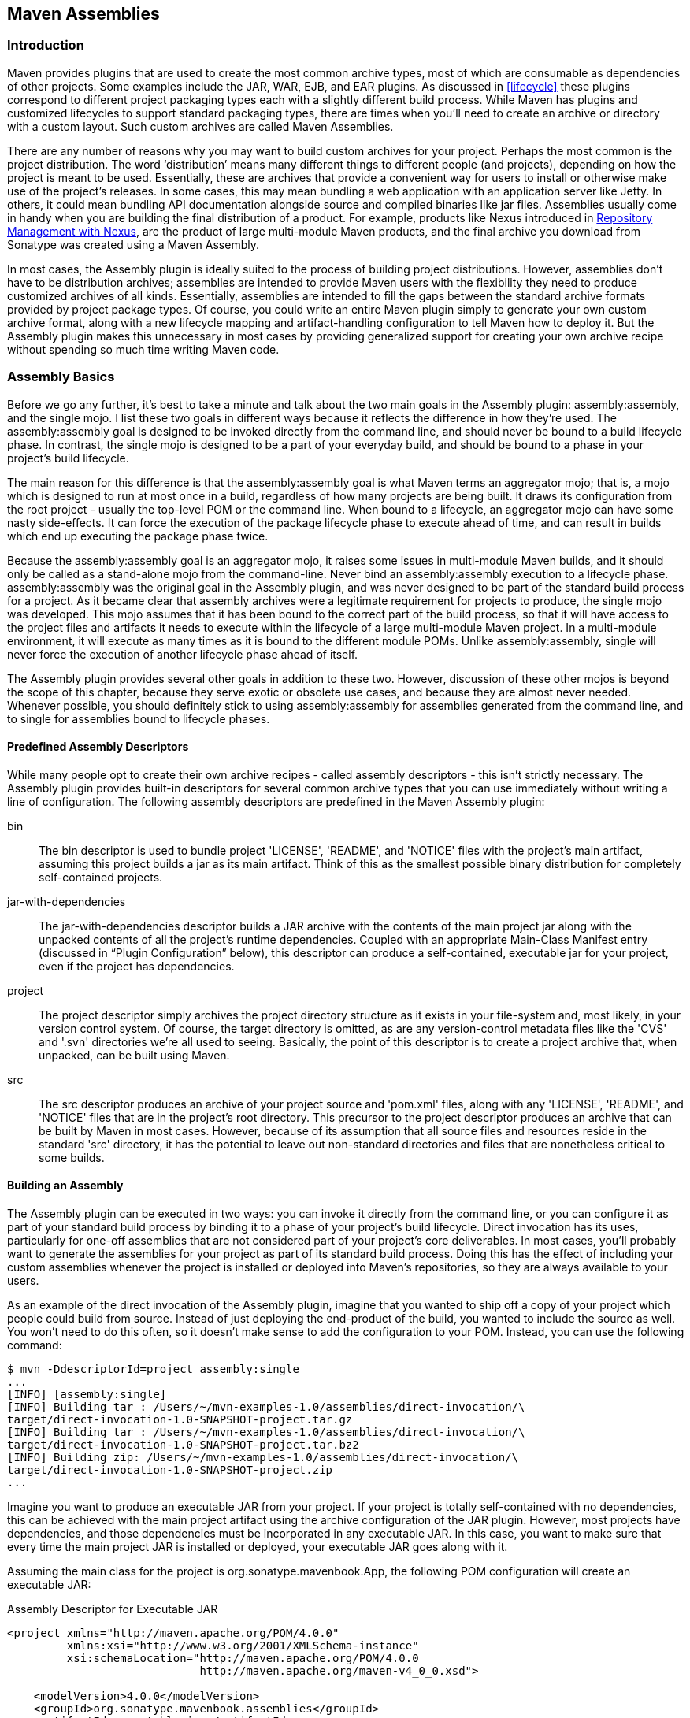 [[assemblies]]
== Maven Assemblies

[[assemblies-sect-intro]]
=== Introduction

Maven provides plugins that are used to create the most common archive
types, most of which are consumable as dependencies of other
projects. Some examples include the JAR, WAR, EJB, and EAR plugins. As
discussed in <<lifecycle>> these plugins correspond to different
project packaging types each with a slightly different build
process. While Maven has plugins and customized lifecycles to support
standard packaging types, there are times when you'll need to create
an archive or directory with a custom layout. Such custom archives are
called Maven Assemblies.

There are any number of reasons why you may want to build custom
archives for your project. Perhaps the most common is the project
distribution. The word ‘distribution’ means many different things to
different people (and projects), depending on how the project is meant
to be used. Essentially, these are archives that provide a convenient
way for users to install or otherwise make use of the project’s
releases. In some cases, this may mean bundling a web application with
an application server like Jetty. In others, it could mean bundling
API documentation alongside source and compiled binaries like jar
files. Assemblies usually come in handy when you are building the
final distribution of a product. For example, products like Nexus
introduced in
http://www.sonatype.com/books/nexus-book/reference/[Repository
Management with Nexus], are the product of large multi-module Maven
products, and the final archive you download from Sonatype was created
using a Maven Assembly.

In most cases, the Assembly plugin is ideally suited to the process of
building project distributions. However, assemblies don’t have to be
distribution archives; assemblies are intended to provide Maven users
with the flexibility they need to produce customized archives of all
kinds. Essentially, assemblies are intended to fill the gaps between
the standard archive formats provided by project package types. Of
course, you could write an entire Maven plugin simply to generate your
own custom archive format, along with a new lifecycle mapping and
artifact-handling configuration to tell Maven how to deploy it. But
the Assembly plugin makes this unnecessary in most cases by providing
generalized support for creating your own archive recipe without
spending so much time writing Maven code.

[[assemblies-sect-basics]]
=== Assembly Basics

Before we go any further, it’s best to take a minute and talk about
the two main goals in the Assembly plugin: +assembly:assembly+, and
the +single+ mojo. I list these two goals in different ways because it
reflects the difference in how they’re used. The +assembly:assembly+
goal is designed to be invoked directly from the command line, and
should never be bound to a build lifecycle phase. In contrast, the
+single+ mojo is designed to be a part of your everyday build, and
should be bound to a phase in your project’s build lifecycle.

The main reason for this difference is that the +assembly:assembly+
goal is what Maven terms an aggregator mojo; that is, a mojo which is
designed to run at most once in a build, regardless of how many
projects are being built. It draws its configuration from the root
project - usually the top-level POM or the command line. When bound to
a lifecycle, an aggregator mojo can have some nasty side-effects. It
can force the execution of the +package+ lifecycle phase to execute
ahead of time, and can result in builds which end up executing the
+package+ phase twice.

Because the +assembly:assembly+ goal is an aggregator mojo, it raises
some issues in multi-module Maven builds, and it should only be called
as a stand-alone mojo from the command-line. Never bind an
+assembly:assembly+ execution to a lifecycle
phase. +assembly:assembly+ was the original goal in the Assembly
plugin, and was never designed to be part of the standard build
process for a project. As it became clear that assembly archives were
a legitimate requirement for projects to produce, the +single+ mojo
was developed. This mojo assumes that it has been bound to the correct
part of the build process, so that it will have access to the project
files and artifacts it needs to execute within the lifecycle of a
large multi-module Maven project. In a multi-module environment, it
will execute as many times as it is bound to the different module
POMs. Unlike +assembly:assembly+, +single+ will never force the
execution of another lifecycle phase ahead of itself.

The Assembly plugin provides several other goals in addition to these
two. However, discussion of these other mojos is beyond the scope of
this chapter, because they serve exotic or obsolete use cases, and
because they are almost never needed. Whenever possible, you should
definitely stick to using +assembly:assembly+ for assemblies generated
from the command line, and to +single+ for assemblies bound to
lifecycle phases.

[[assemblies-sect-predefined]]
==== Predefined Assembly Descriptors

While many people opt to create their own archive recipes - called
assembly descriptors - this isn’t strictly necessary. The Assembly
plugin provides built-in descriptors for several common archive types
that you can use immediately without writing a line of
configuration. The following assembly descriptors are predefined in
the Maven Assembly plugin:

+bin+::

   The +bin+ descriptor is used to bundle project 'LICENSE', 'README',
   and 'NOTICE' files with the project’s main artifact, assuming this
   project builds a jar as its main artifact. Think of this as the
   smallest possible binary distribution for completely self-contained
   projects.

+jar-with-dependencies+::

   The +jar-with-dependencies+ descriptor builds a JAR archive with
   the contents of the main project jar along with the unpacked
   contents of all the project’s runtime dependencies. Coupled with an
   appropriate +Main-Class+ Manifest entry (discussed in “Plugin
   Configuration” below), this descriptor can produce a
   self-contained, executable jar for your project, even if the
   project has dependencies.

+project+::

   The +project+ descriptor simply archives the project directory
   structure as it exists in your file-system and, most likely, in
   your version control system. Of course, the target directory is
   omitted, as are any version-control metadata files like the 'CVS'
   and '.svn' directories we’re all used to seeing. Basically, the
   point of this descriptor is to create a project archive that, when
   unpacked, can be built using Maven.

+src+::

   The +src+ descriptor produces an archive of your project source and
   'pom.xml' files, along with any 'LICENSE', 'README', and 'NOTICE'
   files that are in the project’s root directory. This precursor to
   the project descriptor produces an archive that can be built by
   Maven in most cases. However, because of its assumption that all
   source files and resources reside in the standard 'src' directory,
   it has the potential to leave out non-standard directories and
   files that are nonetheless critical to some builds.

[[assemblies-sect-building]]
==== Building an Assembly

The Assembly plugin can be executed in two ways: you can invoke it
directly from the command line, or you can configure it as part of
your standard build process by binding it to a phase of your project’s
build lifecycle. Direct invocation has its uses, particularly for
one-off assemblies that are not considered part of your project’s core
deliverables. In most cases, you’ll probably want to generate the
assemblies for your project as part of its standard build
process. Doing this has the effect of including your custom assemblies
whenever the project is installed or deployed into Maven’s
repositories, so they are always available to your users.

As an example of the direct invocation of the Assembly plugin, imagine
that you wanted to ship off a copy of your project which people could
build from source. Instead of just deploying the end-product of the
build, you wanted to include the source as well. You won’t need to do
this often, so it doesn’t make sense to add the configuration to your
+POM+. Instead, you can use the following command:

----
$ mvn -DdescriptorId=project assembly:single 
...
[INFO] [assembly:single] 
[INFO] Building tar : /Users/~/mvn-examples-1.0/assemblies/direct-invocation/\
target/direct-invocation-1.0-SNAPSHOT-project.tar.gz 
[INFO] Building tar : /Users/~/mvn-examples-1.0/assemblies/direct-invocation/\
target/direct-invocation-1.0-SNAPSHOT-project.tar.bz2
[INFO] Building zip: /Users/~/mvn-examples-1.0/assemblies/direct-invocation/\
target/direct-invocation-1.0-SNAPSHOT-project.zip
...
----

Imagine you want to produce an executable JAR from your project. If
your project is totally self-contained with no dependencies, this can
be achieved with the main project artifact using the archive
configuration of the JAR plugin. However, most projects have
dependencies, and those dependencies must be incorporated in any
executable JAR. In this case, you want to make sure that every time
the main project JAR is installed or deployed, your executable JAR
goes along with it.

Assuming the main class for the project is
+org.sonatype.mavenbook.App+, the following POM configuration will
create an executable JAR:

.Assembly Descriptor for Executable JAR
----
<project xmlns="http://maven.apache.org/POM/4.0.0" 
         xmlns:xsi="http://www.w3.org/2001/XMLSchema-instance"
         xsi:schemaLocation="http://maven.apache.org/POM/4.0.0 
                             http://maven.apache.org/maven-v4_0_0.xsd">

    <modelVersion>4.0.0</modelVersion>
    <groupId>org.sonatype.mavenbook.assemblies</groupId>
    <artifactId>executable-jar</artifactId>
    <version>1.0-SNAPSHOT</version>
    <packaging>jar</packaging>
    <name>Assemblies Executable Jar Example</name>
    <url>http://sonatype.com/book</url>
    <dependencies>
        <dependency>
            <groupId>commons-lang</groupId>
            <artifactId>commons-lang</artifactId>
            <version>2.4</version>
        </dependency>
    </dependencies>
    <build>
        <plugins>
            <plugin>
                <artifactId>maven-assembly-plugin</artifactId>
                <version>2.2-beta-2</version>
                <executions>
                    <execution>
                        <id>create-executable-jar</id>
                        <phase>package</phase>
                        <goals>
                            <goal>single</goal>
                        </goals>
                        <configuration>
                            <descriptorRefs>
                                <descriptorRef>
                                    jar-with-dependencies
                                </descriptorRef>
                            </descriptorRefs>
                            <archive>
                                <manifest>
                                    <mainClass>org.sonatype.mavenbook.App</mainClass>
                                </manifest>
                            </archive>
                        </configuration>
                    </execution>
                </executions>
            </plugin>
        </plugins>
    </build>
</project>
----

There are two things to notice about the configuration above. First,
we’re using the +descriptorRefs+ configuration section instead of the
+descriptorId+ parameter we used last time. This allows multiple
assembly types to be built from the same Assembly plugin execution,
while still supporting our use case with relatively little extra
configuration. Second, the +archive+ element under +configuration+
sets the +Main-Class+ manifest attribute in the generated JAR. This
section is commonly available in plugins that create JAR files, such
as the JAR plugin used for the default project package type.

Now, you can produce the executable JAR simply by executing +mvn
package+. Afterward, we’ll also get a directory listing for the target
directory, just to verify that the executable JAR was
generated. Finally, just to prove that we actually do have an
executable JAR, we’ll try executing it:

----
$ mvn package
... (output omitted) ...
[INFO] [jar:jar]
[INFO] Building jar: ~/mvn-examples-1.0/assemblies/executable-jar/target/\
executable-jar-1.0-SNAPSHOT.jar
[INFO] [assembly:single {execution: create-executable-jar}]
[INFO] Processing DependencySet (output=)
[INFO] Building jar: ~/mvn-examples-1.0/assemblies/executable-jar/target/\
executable-jar-1.0-SNAPSHOT-jar-with-dependencies.jar
... (output omitted) ...
$ ls -1 target
... (output omitted) ...
executable-jar-1.0-SNAPSHOT-jar-with-dependencies.jar
executable-jar-1.0-SNAPSHOT.jar
... (output omitted) ...
$ java -jar \
target/executable-jar-1.0-SNAPSHOT-jar-with-dependencies.jar
Hello, World!
----

From the output shown above, you can see that the normal project build
now produces a new artifact in addition to the main JAR file. The new
one has a classifier of +jar-with-dependencies+. Finally, we verified
that the new JAR actually is executable, and that executing the JAR
produced the desired output of “Hello, World!”

[[assemblies-sect-as-depend]]
==== Assemblies as Dependencies

When you generate assemblies as part of your normal build process,
those assembly archives will be attached to your main project’s
artifact. This means they will be installed and deployed alongside the
main artifact, and are then resolvable in much the same way. Each
assembly artifact is given the same basic coordinates (+groupId+,
+artifactId+, and +version+) as the main project. However, these
artifacts are attachments, which in Maven means they are derivative
works based on some aspect of the main project build. To provide a
couple of examples, +source+ assemblies contain the raw inputs for the
project build, and +jar-with-dependencies+ assemblies contain the
project’s classes plus its dependencies. Attached artifacts are
allowed to circumvent the Maven requirement of one project, one
artifact precisely because of this derivative quality.

Since assemblies are (normally) attached artifacts, each must have a
classifier to distinguish it from the main artifact, in addition to
the normal artifact coordinates. By default, the classifier is the
same as the assembly descriptor’s identifier. When using the built-in
assembly descriptors, as above, the assembly descriptor’s identifier
is generally also the same as the identifier used in the
+descriptorRef+ for that type of assembly.

Once you’ve deployed an assembly alongside your main project artifact,
how can you use that assembly as a dependency in another project? The
answer is fairly straightforward. Projects depend on other projects
using a combination of four basic elements, referred to as a project’s
coordinates: +groupId+, +artifactId+, +version+, and +packaging+. In
<<profiles-sect-platform-classifier>>, multiple platform-specific
variants of a project’s artifact are available, and the project
specifies a +classifier+ element with a value of either +win+ or
+linux+ to select the appropriate dependency artifact for the target
platform. Assembly artifacts can be used as dependencies using the
required coordinates of a project plus the classifier under which the
assembly was installed or deployed. If the assembly is not a JAR
archive, we also need to declare its type.

[[assemblies-sect-assembling-via-depend]]
==== Assembling Assemblies via Assembly Dependencies

[[ex-top-pom-assembly]]
.Configuring the project assembly in top-level POM
----
<project>
    ...
    <build>
        <pluginManagement>
            <plugins>
                <plugin>
                    <artifactId>maven-assembly-plugin</artifactId>
                    <version>2.2-beta-2</version>
                    <executions>
                        <execution>
                            <id>create-project-bundle</id>
                            <phase>package</phase>
                            <goals>
                                <goal>single</goal>
                            </goals>
                            <configuration>
                                <descriptorRefs>
                                    <descriptorRef>project</descriptorRef>
                                </descriptorRefs>
                            </configuration>
                        </execution>
                    </executions>
                </plugin>
            </plugins>
        </pluginManagement>
    </build>
    ...
</project>
----

Each project POM references the managed plugin configuration from
<<ex-top-pom-assembly>> using a minimal plugin declaration in its
build section shown in <<ex-activating-assembly>>.

[[ex-activating-assembly]]
.Activating the Assembly Plugin Configuration in Child Projects
----
<build>
    <plugins>
        <plugin>
            <artifactId>maven-assembly-plugin</artifactId>
        </plugin>
    </plugins>
</build>
----

To produce the set of project assemblies, run +mvn install+ from the
top-level directory. You should see Maven installing artifacts with
classifiers in your local repository.

----
$ mvn install
...
Installing ~/mvn-examples-1.0/assemblies/as-dependencies/project-parent/\
second-project/target/second-project-1.0-SNAPSHOT-project.tar.gz to 
~/.m2/repository/org/sonatype/mavenbook/assemblies/second-project/1.0-SNAPSHOT/\
second-project-1.0-SNAPSHOT-project.tar.gz
...
Installing ~/mvn-examples-1.0/assemblies/as-dependencies/project-parent/\
second-project/target/second-project-1.0-SNAPSHOT-project.tar.bz2 to 
~/.m2/repository/org/sonatype/mavenbook/assemblies/second-project/1.0-SNAPSHOT/\
second-project-1.0-SNAPSHOT-project.tar.bz2
...
Installing ~/mvn-examples-1.0/assemblies/as-dependencies/project-parent/\
second-project/target/second-project-1.0-SNAPSHOT-project.zip to 
~/.m2/repository/org/sonatype/mavenbook/assemblies/second-project/1.0-SNAPSHOT/\\
second-project-1.0-SNAPSHOT-project.zip
...
----

When you run install, Maven will copy each project's main artifact and
each assembly to your local Maven repository. All of these artifacts
are now available for reference as dependencies in other projects
locally. If your ultimate goal is to create a bundle which includes
assemblies from multiple projects, you can do so by creating another
project which will include other project's assemblies as
dependencies. This bundling project (aptly named project-bundle) is
responsible for creating the bundled assembly. The POM for the
bundling project would resemble the XML document listed in
<<ex-bundling-pom>>.

[[ex-bundling-pom]]
.POM for the Assembly Bundling Project
----
<project xmlns="http://maven.apache.org/POM/4.0.0"
         xmlns:xsi="http://www.w3.org/2001/XMLSchema-instance"
         xsi:schemaLocation="http://maven.apache.org/POM/4.0.0 
                             http://maven.apache.org/maven-v4_0_0.xsd">
    <modelVersion>4.0.0</modelVersion>
    <groupId>org.sonatype.mavenbook.assemblies</groupId>
    <artifactId>project-bundle</artifactId>
    <version>1.0-SNAPSHOT</version>
    <packaging>pom</packaging>
    <name>Assemblies-as-Dependencies Example Project Bundle</name>
    <url>http://sonatype.com/book</url>
    <dependencies>
        <dependency>
            <groupId>org.sonatype.mavenbook.assemblies</groupId>
            <artifactId>first-project</artifactId>
            <version>1.0-SNAPSHOT</version>
            <classifier>project</classifier>
            <type>zip</type>
        </dependency>
        <dependency>
            <groupId>org.sonatype.mavenbook.assemblies</groupId>
            <artifactId>second-project</artifactId>
            <version>1.0-SNAPSHOT</version>
            <classifier>project</classifier>
            <type>zip</type>
        </dependency>
    </dependencies>
    <build>
        <plugins>
            <plugin>
                <artifactId>maven-assembly-plugin</artifactId>
                <version>2.2-beta-2</version>
                <executions>
                    <execution>
                        <id>bundle-project-sources</id>
                        <phase>package</phase>
                        <goals>
                            <goal>single</goal>
                        </goals>
                        <configuration>
                            <descriptorRefs>
                                <descriptorRef>
                                    jar-with-dependencies
                                </descriptorRef>
                            </descriptorRefs>
                        </configuration>
                    </execution>
                </executions>
            </plugin>
        </plugins>
    </build>
</project>
----

This bundling project's POM references the two assemblies from
+first-project+ and +second-project+. Instead of referencing the main
artifact of each project, the bundling project's POM specifies a
classifier of +project+ and a type of +zip+. This tells Maven to
resolve the ZIP archive which was created by the +project+
assembly. Note that the bundling project generates a
+jar-with-dependencies+ assembly. +jar-with-dependencies+ does not
create a particularly elegant bundle, it simply creates a JAR file
with the unpacked contents of all of the
dependencies. +jar-with-dependencies+ is really just telling Maven to
take all of the dependencies, unpack them, and then create a single
archive which includes the output of the current project. In this
project, it has the effect of creating a single JAR file that puts the
two project assemblies from +first-project+ and +second-project+
side-by-side.

This example illustrates how the basic capabilities of the Maven
Assembly plugin can be combined without the need for a custom assembly
descriptor. It achieves the purpose of creating a single archive that
contains the project directories for multiple projects
side-by-side. This time, the +jar-with-dependencies+ is just a storage
format, so we don’t need to specify a +Main-Class+ manifest
attribute. To build the bundle, we just build the +project-bundle+
project normally:

----
$ mvn package
...
[INFO] [assembly:single {execution: bundle-project-sources}]
[INFO] Processing DependencySet (output=)
[INFO] Building jar: ~/downloads/mvn-examples-1.0/assemblies/as-dependencies/\
project-bundle/target/project-bundle-1.0-SNAPSHOT-jar-with-dependencies.jar

----

To verify that the project-bundle assembly contains the unpacked
contents of the assembly dependencies, run +jar tf+:

----
$ jar tf \
target/project-bundle-1.0-SNAPSHOT-jar-with-dependencies.jar
...
first-project-1.0-SNAPSHOT/pom.xml
first-project-1.0-SNAPSHOT/src/main/java/org/sonatype/mavenbook/App.java
first-project-1.0-SNAPSHOT/src/test/java/org/sonatype/mavenbook/AppTest.java
...
second-project-1.0-SNAPSHOT/pom.xml
second-project-1.0-SNAPSHOT/src/main/java/org/sonatype/mavenbook/App.java
second-project-1.0-SNAPSHOT/src/test/java/org/sonatype/mavenbook/AppTest.java
----

After reading this section, the title should make more sense. You've
assembled assemblies from two projects into an assembly using a
bundling project which has a dependency on each of the assemblies.

[[assemblies-sect-overview-descriptor]]
=== Overview of the Assembly Descriptor

When the standard assembly descriptors introduced in
<<assemblies-sect-basics>> are not adequate, you will need to define
your own assembly descriptor. The assembly descriptor is an XML
document which defines the structure and contents of an assembly. The
assembly descriptor contains five main configuration sections, plus
two additional sections: one for specifying standard
assembly-descriptor fragments, called component descriptors, and
another for specifying custom file processor classes to help manage
the assembly-production process.

Base Configuration::

   This section contains the information required by all assemblies,
   plus some additional configuration options related to the format of
   the entire archive, such as the base path to use for all archive
   entries. For the assembly descriptor to be valid, you must at least
   specify the assembly id, at least one format, and at least one of
   the other sections shown above.

File Information::

   The configurations in this segment of the assembly descriptor apply
   to specific files on the file system within the project’s directory
   structure. This segment contains two main sections: +files+ and
   +fileSets+. You use +files+ and +fileSets+ to control the
   permissions of files in an assembly and to include or exclude files
   from an assembly.

Dependency Information::

   Almost all projects of any size depend on other projects. When
   creating distribution archives, project dependencies are usually
   included in the end-product of an assembly. This section manages
   the way dependencies are included in the resulting archive. This
   section allows you to specify whether dependencies are unpacked,
   added directly to the 'lib/' directory, or mapped to new file
   names. This section also allows you to control the permissions of
   dependencies in the assembly, and which dependencies are included
   in an assembly.

Repository Information::

   At times, it’s useful to isolate the sum total of all artifacts
   necessary to build a project, whether they’re dependency artifacts,
   POMs of dependency artifacts, or even a project’s own POM ancestry
   (your parent POM, its parent, and so on). This section allows you
   to include one or more artifact-repository directory structures
   inside your assembly, with various configuration options. The
   Assembly plugin does not have the ability to include plugin
   artifacts in these repositories yet.

Module Information::

   This section of the assembly descriptor allows you to take
   advantage of these parent-child relationships when assembling your
   custom archive, to include source files, artifacts, and
   dependencies from your project’s modules. This is the most complex
   section of the assembly descriptor, because it allows you to work
   with modules and sub-modules in two ways: as a series of +fileSets+
   (via the +sources+ section) or as a series of +dependencySets+ (via
   the +binaries+ section).

[[assemblies-sect-descriptor]]
=== The Assembly Descriptor

This section is a tour of the assembly descriptor which contains some
guidelines for developing a custom assembly descriptor. The Assembly
plugin is one of the largest plugins in the Maven ensemble, and one of
the most flexible.

[[assemblies-sect-prop-refs]]
==== Property References in Assembly Descriptors

Any property discussed in <<resource-filtering-sect-properties>> can
be referenced in an assembly descriptor. Before any assembly
descriptor is used by Maven, it is interpolated using information from
the POM and the current build environment. All properties supported
for interpolation within the POM itself are valid for use in assembly
descriptors, including POM properties, POM element values, system
properties, user-defined properties, and operating-system environment
variables.

The only exceptions to this interpolation step are elements in various
sections of the descriptor named +outputDirectory+,
+outputDirectoryMapping+, or +outputFileNameMapping+. The reason these
are held back in their raw form is to allow artifact- or
module-specific information to be applied when resolving expressions
in these values, on a per-item basis. <!--This last paragraph is not
clear.-->

[[assemblies-sect-required]]
==== Required Assembly Information

There are two essential pieces of information that are required for
every assembly: the +id+, and the list of archive formats to
produce. In practice, at least one other section of the descriptor is
required - since most archive format components will choke if they
don’t have at least one file to include - but without at least one
+format+ and an +id+, there is no archive to create. The +id+ is used
both in the archive’s file name, and as part of the archive’s artifact
classifier in the Maven repository. The format string also controls
the archiver-component instance that will create the final assembly
archive. All assembly descriptors must contain an +id+ and at least
one +format+:

[[ex-required-assembly]]
.Required Assembly Descriptor Elements
----
<assembly>
    <id>bundle</id> 
    <formats>
        <format>zip</format>
    </formats>
    ...
</assembly>
----

The assembly +id+ can be any string that does not contain spaces. The
standard practice is to use dashes when you must separate words within
the assembly +id+. If you were creating an assembly to create an
interesting unique package structure, you would give your an +id+ of
something like +interesting-unique-package+. It also supports multiple
formats within a single assembly descriptor, allowing you to create
the familiar '.zip', '.tar.gz', and '.tar.bz2' distribution archive
set with ease. If you don't find the archive format you need, you can
also create a custom format. Custom formats are discussed in
<<assemblies-sect-componentDescriptors>>. The Assembly plugin supports
several archive formats natively, including:

* jar
* zip
* tar
* bzip2
* gzip
* tar.gz
* tar.bz2
* rar
* war
* ear
* sar
* dir

The +id+ and +format+ are essential because they will become a part of
the coordinates for the assembled archive. The example from
<<ex-required-assembly>> will create an assembly artifact of type
+zip+ with a classifier of +bundle+.

[[assemblies-sect-controlling-contents]]
=== Controlling the Contents of an Assembly

In theory, +id+ and +format+ are the only absolute requirements for a
valid assembly descriptor; however, many assembly archivers will fail
if they do not have at least one file to include in the output
archive. The task of defining the files to be included in the assembly
is handled by the five main sections of the assembly descriptor:
+files+, +fileSets+, +dependencySets+, +repositories+, and
+moduleSets+. To explore these sections most effectively, we’ll start
by discussing the most elemental section: +files+. Then, we’ll move on
to the two most commonly used sections, +fileSets+ and
+dependencySets+. Once you understand the workings of +fileSets+ and
+dependencySets+, it’s easier to understand +repositories+ and
+moduleSets+.

[[assemblies-sect-files]]
==== +Files+ Section

The +files+ section is the simplest part of the assembly descriptor,
it is designed for files that have a definite location relative to
your project’s directory. Using this section, you have absolute
control over the exact set of files that are included in your
assembly, exactly what they are named, and where they will reside in
the archive.

[[ex-assembly-files]]
.Including a JAR file in an Assembly using +files+
----
<assembly>
    ...
    <files>
        <file>
            <source>target/my-app-1.0.jar</source>
            <outputDirectory>lib</outputDirectory>
            <destName>my-app.jar</destName>
            <fileMode>0644</fileMode>
        </file>
    </files>
    ...
</assembly>
----

Assuming you were building a project called +my-app+ with a version of
+1.0+, <<ex-assembly-files>> would include your project's JAR in the
assembly’s 'lib/' directory, trimming the version from the file name
in the process so the final file name is simply 'my-app.jar'. It would
then make the JAR readable by everyone and writable by the user that
owns it (this is what the mode 0644 means for files, using Unix
four-digit Octal permission notation). For more information about the
format of the value in +fileMode+, please see the Wikipedia's
explanation of
http://en.wikipedia.org/wiki/File_system_permissions#Octal_notation_and_additional_permissions[four-digit
Octal notation].

You could build a very complex assembly using file entries, if you
knew the full list of files to be included. Even if you didn’t know
the full list before the build started, you could probably use a
custom Maven plugin to discover that list and generate the assembly
descriptor using references like the one above. While the files
section gives you fine-grained control over the permission, location,
and name of each file in the assembly archive, listing a +file+
element for every file in a large archive would be a tedious
exercise. For the most part, you will be operating on groups of files
and dependencies using +fileSets+. The remaining four file-inclusion
sections are designed to help you include entire sets of files that
match a particular criteria.

[[assemblies-sect-filesets]]
==== +FileSets+ Section

Similar to the +files+ section, +fileSets+ are intended for files that
have a definite location relative to your project’s directory
structure. However, unlike the +files+ section, +fileSets+ describe
sets of files, defined by file and path patterns they match (or don’t
match), and the general directory structure in which they are
located. The simplest +fileSet+ just specifies the directory where the
files are located:

----
<assembly>
    ...
    <fileSets>
        <fileSet>
            <directory>src/main/java</directory>
        </fileSet>
    </fileSets>
    ...
</assembly>
----

This file set simply includes the contents of the 'src/main/java'
directory from our project. It takes advantage of many default
settings in the section, so let’s discuss those briefly.

First, you’ll notice that we haven’t told the file set where within
the assembly matching files should be located. By default, the
destination directory (specified with +outputDirectory+) is the same
as the source directory (in our case, 'src/main/java'). Additionally,
we haven’t specified any inclusion or exclusion file patterns. When
these are empty, the file set assumes that all files within the source
directory are included, with some important exceptions. The exceptions
to this rule pertain mainly to source-control metadata files and
directories, and are controlled by the +useDefaultExcludes+ flag,
which is defaulted to +true+. When active, +useDefaultExcludes+ will
keep directories like '.svn/' and 'CVS/' from being added to the
assembly archive. <<assemblies-sect-default-excludes>> provides a
detailed list of the default exclusion patterns.

If we want more control over this file set, we can specify it more
explicitly. <<ex-explicit-fileSet>> shows a +fileSet+ element with all
of the default elements specified.

[[ex-explicit-fileSet]]
.Including Files with +fileSet+
----
<assembly>
    ...
    <fileSets>
        <fileSet>
            <directory>src/main/java</directory>
            <outputDirectory>src/main/java</outputDirectory>
            <includes>
                <include>**</include>
            </includes>
            <useDefaultExcludes>true</useDefaultExcludes>
            <fileMode>0644</fileMode>
            <directoryMode>0755</directoryMode>
        </fileSet>
    </fileSets>
    ...
</assembly>
----

The +includes+ section uses a list of +include+ elements, which
contain path patterns. These patterns may contain wildcards such as
‘**’ which matches one or more directories or ‘*’ which matches part
of a file name, and ‘?’ which matches a single character in a file
name. <<ex-explicit-fileSet>> uses a +fileMode+ entry to specify that
files in this set should be readable by all, but only writable by the
owner. Since the +fileSet+ includes directories, we also have the
option of specifying a +directoryMode+ that works in much the same way
as the +fileMode+. Since a directories’ execute permission is what
allows users to list their contents, we want to make sure directories
are executable in addition to being readable. Like files, only the
owner can write to directories in this set.

The +fileSet+ entry offers some other options as well. First, it
allows for an +excludes+ section with a form identical to the
+includes+ section. These exclusion patterns allow you to exclude
specific file patterns from a +fileSet+. Include patterns take
precedence over exclude patterns. Additionally, you can set the
+filtering+ flag to true if you want to substitute property values for
expressions within the included files. Expressions can be delimited
either by +${+ and +}+ (standard Maven expressions like
+${project.groupId}+) or by +@+ and +@+ (standard Ant
expressions like +@project.groupId@+). You can adjust the line ending
of your files using the +lineEnding+ element; valid values for
+lineEnding+ are:

keep::

   Preserve line endings from original files. (This is the default
   value.)

unix::
  
   Unix-style line endings  

lf::

   Only a Line Feed Character  

dos::

   MS-DOS-style line endings  

crlf::

   Carriage-return followed by a Line Feed   

Finally, if you want to ensure that all file-matching patterns are
used, you can use the +useStrictFiltering+ element with a value of
+true+ (the default is +false+). This can be especially useful if
unused patterns may signal missing files in an intermediary output
directory. When +useStrictFiltering+ is set to +true+, the Assembly
plugin will fail if an include pattern is not satisfied. In other
words, if you have an include pattern which includes a file from a
build, and that file is not present, setting +useStrictFiltering+ to
+true+ will cause a failure if Maven cannot find the file to be
included.

[[assemblies-sect-default-excludes]]
==== Default Exclusion Patterns for

When you use the default exclusion patterns, the Maven Assembly plugin
is going to be ignoring more than just SVN and CVS information. By
default the exclusion patterns are defined by the
http://svn.codehaus.org/plexus/plexus-utils/trunk/src/main/java/org/codehaus/plexus/util/DirectoryScanner.java[DirectoryScanner]
class in the http://plexus.codehaus.org/plexus-utils/[plexus-utils]
project hosted at Codehaus. The array of exclude patterns is defined
as a static, final +String+ array named +DEFAULTEXCLUDES+ in
+DirectoryScanner+. The contents of this variable are shown in
<<ex-default-excludes>>.

[[ex-default-excludes]]
.Definition of Default Exclusion Patterns from Plexus Utils
----
public static final String[] DEFAULTEXCLUDES = {
// Miscellaneous typical temporary files
"**/*~",
"**/#*#",
"**/.#*",
"**/%*%",
"**/._*",

// CVS
"**/CVS",
"**/CVS/**",
"**/.cvsignore",

// SCCS
"**/SCCS",
"**/SCCS/**",

// Visual SourceSafe
"**/vssver.scc",

// Subversion
"**/.svn",
"**/.svn/**",

// Arch
"**/.arch-ids",
"**/.arch-ids/**",

//Bazaar
"**/.bzr",
"**/.bzr/**",

//SurroundSCM
"**/.MySCMServerInfo",

// Mac
"**/.DS_Store"
};
----

This default array of patterns excludes temporary files from editors
like http://www.gnu.org/software/emacs/[GNU Emacs], and other common
temporary files from Macs and a few common source control systems
(although Visual SourceSafe is more of a curse than a source control
system). If you need to override these default exclusion patterns you
set +useDefaultExcludes+ to false and then define a set of exclusion
patterns in your own assembly descriptor.

[[assemblies-sect-output-algorithm]]
==== +dependencySets+ Section

One of the most common requirements for assemblies is the inclusion of
a project’s dependencies in an assembly archive. Where +files+ and
+fileSets+ deal with files in your project, dependency files don't
have a location in your project. The artifacts your project depends on
have to be resolved by Maven during the build. Dependency artifacts
are abstract, they lack a definite location, and are resolved using a
symbolic set of Maven coordinates. Since +file+ and +fileSet+
specifications require a concrete source path, dependencies are
included or excluded from an assembly using a combination of Maven
coordinates and dependency scopes.

The simplest +dependencySet+ is an empty element:

----
<assembly>
    ...
    <dependencySets>
        <dependencySet/>
    </dependencySets>
    ...
</assembly>
----

The +dependencySet+ above will match all runtime dependencies of your
project (runtime scope includes the compile scope implicitly), and it
will add these dependencies to the root directory of your assembly
archive. It will also copy the current project’s main artifact into
the root of the assembly archive, if it exists.

NOTE: Wait? I thought +dependencySet+ was about including my project's
dependencies, not my project's main archive? This counterintuitive
side-effect was a widely-used bug in the 2.1 version of the Assembly
plugin, and, because Maven puts an emphasis on backward compatibility,
this counterintuitive and incorrect behavior needed to be preserved
between a 2.1 and 2.2 release. You can control this behavior by
changing the +useProjectArtifact+ flag to +false+.

While the default dependency set can be quite useful with no
configuration whatsoever, this section of the assembly descriptor also
supports a wide array of configuration options, allowing your to
tailor its behavior to your specific requirements. For example, the
first thing you might do to the dependency set above is exclude the
current project artifact, by setting the +useProjectArtifact+ flag to
+false+ (again, its default value is +true+ for legacy reasons). This
will allow you to manage the current project’s build output separately
from its dependency files. Alternatively, you might choose to unpack
the dependency artifacts using by setting the +unpack+ flag to +true+
(this is +false+ by default). When unpack is set to true, the Assembly
plugin will combine the unpacked contents of all matching dependencies
inside the archive’s root directory.

From this point, there are several things you might choose to do with
this dependency set. The next sections discuss how to define the
output location for dependency sets and how include and exclude
dependencies by scope. Finally, we’ll expand on the unpacking
functionality of the dependency set by exploring some advanced options
for unpacking dependencies.

[[assemblies-sect-output-location]]
===== Customizing Dependency Output Location

There are two configuration options that are used in concert to define
the location for a dependency file within the assembly archive:
+outputDirectory+ and +outputFileNameMapping+. You may want to
customize the location of dependencies in your assembly using
properties of the dependency artifacts themselves. Let's say you want
to put all the dependencies in directories that match the dependency
artifact's +groupId+. In this case, you would use the
+outputDirectory+ element of the +dependencySet+, and you would supply
something like:

----
<assembly>
    ...
    <dependencySets>
        <dependencySet>
            <outputDirectory>${artifact.groupId}</outputDirectory>
        </dependencySet>
    </dependencySets>
    ...
</assembly>
----

This would have the effect of placing every single dependency in a
subdirectory that matched the name of each dependency artifact's
+groupId+.

If you wanted to perform a further customization and remove the
version numbers from all dependencies. You could customize the output
file name for each dependency using the +outputFileNameMapping+
element as follows:

----
<assembly>
    ...
    <dependencySets>
        <dependencySet>
            <outputDirectory>${artifact.groupId}</outputDirectory>
            <outputFileNameMapping>
                ${artifact.artifactId}.${artifact.extension} 
            </outputFileNameMapping>
        </dependencySet>
    </dependencySets>
    ...
</assembly>
----

In the previous example, a dependency on +commons:commons-codec+
version 1.3, would end up in the file 'commons/commons-codec.jar'.

[[assemblies-sect-interpolate]]
===== Interpolation of Properties in Dependency Output

As mentioned in the Assembly Interpolation section above, neither of
these elements are interpolated with the rest of the assembly
descriptor, because their raw values have to be interpreted using
additional, artifact-specific expression resolvers.

The artifact expressions available for these two elements vary only
slightly. In both cases, all of the +${project.\*}+, +${pom.\*\*}+,
and +${\*}+ expressions that are available in the POM and the rest of
the assembly descriptor are also available here. For the
+outputFileNameMapping+ element, the following process is applied to
resolve expressions:

. If the expression matches the pattern +${artifact.\*}+:

.. Match against the dependency’s +Artifact+ instance (resolves:
   +groupId+, +artifactId+, +version+, +baseVersion+, +scope+,
   +classifier+, and +file.*+)

.. Match against the dependency’s +ArtifactHandler+ instance
   (resolves: +expression+)

.. Match against the project instance associated with the dependency’s
   Artifact (resolves: mainly POM properties)

. If the expression matches the patterns +${pom.\*}+ or
 +${project.\*}+:

.. Match against the project instance (+MavenProject+) of the current build. 

. If the expression matches the pattern +${dashClassifier?}+ and
  the Artifact instance contains a non-null classifier, resolve to the
  classifier preceded by a dash (-classifier). Otherwise, resolve to
  an empty string.

.. Attempt to resolve the expression against the project instance of
   the current build.

.. Attempt to resolve the expression against the POM properties of the
   current build.

.. Attempt to resolve the expression against the available system
   properties.

.. Attempt to resolve the expression against the available
   operating-system environment variables.

The +outputDirectory+ value is interpolated in much the same way, with
the difference being that there is no available +${artifact.\*}+
information, only the +${project.\*}+ instance for the particular
artifact. Therefore, the expressions listed above associated with
those classes (1a, 1b, and 3 in the process listing above) are
unavailable.

How do you know when to use +outputDirectory+ and
+outputFileNameMapping+? When dependencies are unpacked only the
+outputDirectory+ is used to calculate the output location. When
dependencies are managed as whole files (not unpacked), both
+outputDirectory+ and +outputFileNameMapping+ can be used
together. When used together, the result is the equivalent of:

----
<archive-root-dir>/<outputDirectory>/<outputFileNameMapping>
----

When +outputDirectory+ is missing, it is not used. When
+outputFileNameMapping+ is missing, its default value is:
+${artifact.artifactId}-${artifact.version}-${dashClassifier?}.${artifact.extension}+

[[assemblies-sect-include-by-scope]]
===== Including and Excluding Dependencies by Scope

In <<pom-relationships-sect-project-dependencies>>, it was noted that
all project dependencies have one scope or another. Scope determines
when in the build process that dependency normally would be used. For
instance, test-scoped dependencies are not included in the classpath
during compilation of the main project sources; but they are included
in the classpath when compiling unit test sources. This is because
your project’s main source code should not contain any code specific
to testing, since testing is not a function of the project (it’s a
function of the project’s build process). Similarly, provided-scoped
dependencies are assumed to be present in the environment of any
eventual deployment. However, if a project depends on a particular
provided dependency, it is likely to require that dependency in order
to compile. Therefore, provided-scoped dependencies are present in the
compilation classpath, but not in the dependency set that should be
bundled with the project’s artifact or assembly.

Also from <<pom-relationships-sect-project-dependencies>>, recall that
some dependency scopes imply others. For instance, the +runtime+
dependency scope implies the +compile+ scope, since all compile-time
dependencies (except for those in the +provided+ scope) will be
required for the code to execute. There are a number of complex
relationships between the various dependency scopes which control how
the scope of a direct dependency affects the scope of a transitive
dependency. In a Maven Assembly descriptor, we can use scopes to apply
different settings to different sets of dependencies accordingly.

For instance, if we plan to bundle a web application with
http://www.mortbay.org/jetty-6/[Jetty] to create a completely
self-contained application, we’ll need to include all provided-scope
dependencies somewhere in the jetty directory structure we’re
including. This ensures those provided dependencies actually are
present in the runtime environment. Non-provided, runtime dependencies
will still land in the WEB-INF/lib directory, so these two dependency
sets must be processed separately. These dependency sets might look
similar to the following XML.

.Defining Dependency Sets Using Scope
----
<assembly>
    ...
    <dependencySets>
        <dependencySet>
            <scope>provided</scope>
            <outputDirectory>lib/${project.artifactId}</outputDirectory>
        </dependencySet>
        <dependencySet>
            <scope>runtime</scope>
            <outputDirectory>
                webapps/${webContextName}/WEB-INF/lib
            </outputDirectory>
        </dependencySet>
    </dependencySets>
    ...
</assembly>
----

Provided-scoped dependencies are added to the 'lib/' directory in the
assembly root, which is assumed to be a libraries directory that will
be included in the Jetty global runtime classpath. We’re using a
subdirectory named for the project’s +artifactId+ in order to make it
easier to track the origin of a particular library. Runtime
dependencies are included in the 'WEB-INF/lib' path of the web
application, which is located within a subdirectory of the standard
Jetty 'webapps/' directory that is named using a custom POM property
called +webContextName+. What we've done in the previous example is
separate application-specific dependencies from dependencies which
will be present in a Servlet contains global classpath.

However, simply separating according to scope may not be enough,
particularly in the case of a web application. It’s conceivable that
one or more runtime dependencies will actually be bundles of
standardized, non-compiled resources for use in the web
application. For example, consider a set of web application which
reuse a common set of Javascript, CSS, SWF, and image resources. To
make these resources easy to standardize, it’s a common practice to
bundle them up in an archive and deploy them to the Maven
repository. At that point, they can be referenced as standard Maven
dependencies - possibly with a dependency type of +zip+ - that are
normally specified with a runtime scope. Remember, these are
resources, not binary dependencies of the application code itself;
therefore, it’s not appropriate to blindly include them in the
'WEB-INF/lib' directory. Instead, these resource archives should be
separated from binary runtime dependencies, and unpacked into the web
application document root somewhere. In order to achieve this kind of
separation, we’ll need to use inclusion and exclusion patterns that
apply to the coordinates of a specific dependency.

In other words, say you have three or four web application which reuse
the same resources and you want to create an assembly that puts
provided dependencies into 'lib/', runtime dependencies into
'webapps/<contextName>/WEB-INF/lib', and then unpacks a specific
runtime dependency into your web application's document root. You can
do this because the Assembly allows you to define multiple include and
exclude patterns for a given +dependencySet+ element. Read the next
section for more development of this idea.

[[assemblies-sect-fine-tune]]
===== Fine Tuning: Dependency Includes and Excludes

A resource dependency might be as simple as a set of resources (CSS,
Javascript, and Images) in a project that has an assembly which
creates a ZIP archive. Depending on the particulars of our web
application, we might be able to distinguish resource dependencies
from binary dependencies solely according to type. Most web
applications are going to depend on other dependencies of type +jar+,
and it is possible that we can state with certainty that all
dependencies of type +zip+ are resource dependencies. Or, we might
have a situation where resources are stored in +jar+ format, but have
a classifier of something like +resources+. In either case, we can
specify an inclusion pattern to target these resource dependencies and
apply different logic than that used for binary dependencies. We’ll
specify these tuning patterns using the +includes+ and +excludes+
sections of the +dependencySet+.

Both includes and excludes are list sections, meaning they accept the
sub-elements +include+ and +exclude+ respectively. Each +include+ or
+exclude+ element contains a string value, which can contain
wildcards. Each string value can match dependencies in a few different
ways. Generally speaking, three identity pattern formats are
supported:

+groupId:artifactId+ - version-less key::

   You would use this pattern to match a dependency by only the
   groupId and the artifactId.

+groupId:artifactId:type[:classifier]+ - conflict id::

   The pattern allows you to specify a wider set of coordinates to
   create a more specific include/exclude pattern.

+groupId:artifactId:type[:classifier]:version+ - full artifact identity::

   If you need to get really specific, you can specify all the
   coordinates.

All of these pattern formats support the wildcard character ‘*’, which
can match any subsection of the identity and is not limited to
matching single identity parts (sections between ‘:’
characters). Also, note that the classifier section above is optional,
in that patterns matching dependencies that don’t have classifiers do
not need to account for the classifier section in the pattern.

In the example given above, where the key distinction is the artifact
type zip, and none of the dependencies have classifiers, the following
pattern would match resource dependencies assuming that they were of
type +zip+:

----
*:zip
----

The pattern above makes use of the second dependency identity: the
dependency’s conflict id. Now that we have a pattern that
distinguishes resource dependencies from binary dependencies, we can
modify our dependency sets to handle resource archives differently:

[[ex-complex-dependencySet]]
.Using Dependency Excludes and Includes in +dependencySets+
----
<assembly>
    ...
    <dependencySets>
        <dependencySet>
            <scope>provided</scope>
            <outputDirectory>lib/${project.artifactId}</outputDirectory>
        </dependencySet>
        <dependencySet>
            <scope>runtime</scope>
            <outputDirectory>
                webapps/${webContextName}/WEB-INF/lib
            </outputDirectory>
            <excludes>
                <exclude>*:zip</exclude>
            </excludes>
        </dependencySet>
        <dependencySet>
            <scope>runtime</scope>
            <outputDirectory>
                webapps/${webContextName}/resources
            </outputDirectory>
            <includes>
                <include>*:zip</include>
            </includes>
            <unpack>true</unpack>
        </dependencySet>
    </dependencySets>
    ...
</assembly>
----

In <<ex-complex-dependencySet>>, the runtime-scoped dependency set
from our last example has been updated to exclude resource
dependencies. Only binary dependencies (non-zip dependencies) should
be added to the 'WEB-INF/lib' directory of the web
application. Resource dependencies now have their own dependency set,
which is configured to include these dependencies in the resources
directory of the web application. The +includes+ section in the last
+dependencySet+ reverses the exclusion from the previous
+dependencySet+, so that resource dependencies are included using the
same identity pattern (i.e. +*:zip+). The last +dependencySet+ refers
to the shared resource dependency and it is configured to unpack the
shared resource dependency in the document root of the web
application.

<<ex-complex-dependencySet>> was based upon the assumption that our
shared resources project dependency had a type which differed from all
of the other dependencies. What if the share resource dependency had
the same type as all of the other dependencies? How could you
differentiate the dependency? In this case if the shared resource
dependency had been bundled as a JAR with the classifier +resources+,
you would match that dependency with the following identity pattern:

----
*:jar:resources
----

Instead of matching on artifacts with a type of +zip+ and no
classifier, we’re matching on artifacts with a classifier of +resources+
and a type of +jar+.

Just like the +fileSets+ section, +dependencySets+ support the
+useStrictFiltering+ flag. When enabled, any specified patterns that
don’t match one or more dependencies will cause the assembly - and
consequently, the build - to fail. This can be particularly useful as
a safety valve, to make sure your project dependencies and assembly
descriptors are synchronized and interacting as you expect them to. By
default, this flag is set to +false+ for the purposes of backward
compatibility.

[[assemblies-sect-transitive]]
===== Transitive Dependencies, Project Attachments, and Project

The +dependencySet+ section supports two more general mechanisms for
tuning the subset of matching artifacts: transitive selection options,
and options for working with project artifacts. Both of these features
are a product of the need to support legacy configurations that
applied a somewhat more liberal definition of the word
“dependency”. As a prime example, consider the project’s own main
artifact. Typically, this would not be considered a dependency; yet
older versions of the Assembly plugin included the project artifact in
calculations of dependency sets. To provide backward compatibility
with this “feature”, the 2.2 releases (currently at 2.2-beta-2) of the
Assembly plugin support a flag in the +dependencySet+ called
+useProjectArtifact+, whose default value is +true+. By default,
dependency sets will attempt to include the project artifact itself in
calculations about which dependency artifacts match and which
don’t. If you’d rather deal with the project artifact separately, set
this flag to +false+.

TIP: The authors of this book recommend that you always set
+useProjectArtifact+ to +false+.

As a natural extension to the inclusion of the project artifact, the
project’s attached artifacts can also be managed within a
+dependencySet+ using the +useProjectAttachments+ flag (whose default
value is +false+). Enabling this flag allows patterns that specify
classifiers and types to match on artifacts that are “attached” to the
main project artifact; that is, they share the same basic
+groupId+/+artifactId+/+version+ identity, but differ in +type+ and
+classifier+ from the main artifact. This could be useful for
including JavaDoc or source jars in an assembly.

Aside from dealing with the project’s own artifacts, it’s also
possible to fine-tune the dependency set using two
transitive-resolution flags. The first, called
+useTransitiveDependencies+ (and set to +true+ by default) simply
specifies whether the dependency set should consider transitive
dependencies at all when determining the matching artifact set to be
included. As an example of how this could be used, consider what
happens when your POM has a dependency on another assembly. That
assembly (most likely) will have a classifier that separates it from
the main project artifact, making it an attachment. However, one quirk
of the Maven dependency-resolution process is that the
transitive-dependency information for the main artifact is still used
when resolving the assembly artifact. If the assembly bundles its
project dependencies inside itself, using transitive dependency
resolution here would effectively duplicate those dependencies. To
avoid this, we simply set +useTransitiveDependencies+ to +false+ for
the dependency set that handles that assembly dependency.

The other transitive-resolution flag is far more subtle. It’s called
+useTransitiveFiltering+, and has a default value of +false+. To
understand what this flag does, we first need to understand what
information is available for any given artifact during the resolution
process. When an artifact is a dependency of a dependency (that is,
removed at least one level from your own POM), it has what Maven calls
a "dependency trail", which is maintained as a list of strings that
correspond to the full artifact identities
(+groupId:artifactId:type:[classifier:]version+) of all dependencies
between your POM and the artifact that owns that dependency trail. If
you remember the three types of artifact identities available for
pattern matching in a dependency set, you’ll notice that the entries
in the dependency trail - the full artifact identity - correspond to
the third type. When +useTransitiveFiltering+ is set to +true+, the
entries in an artifact’s dependency trail can cause the artifact to be
included or excluded in the same way its own identity can.

If you’re considering using transitive filtering, be careful! A given
artifact can be included from multiple places in the
transitive-dependency graph, but as of Maven 2.0.9, only the first
inclusion’s trail will be tracked for this type of matching. This can
lead to subtle problems when collecting the dependencies for your
project.

WARNING: Most assemblies don’t really need this level of control over
dependency sets; consider carefully whether yours truly does. Hint: It
probably doesn't.

[[assemblies-sect-unpack]]
===== Advanced Unpacking Options

As we discussed previously, some project dependencies may need to be
unpacked in order to create a working assembly archive. In the
examples above, the decision to unpack or not was simple. It didn’t
take into account what needed to be unpacked, or more importantly,
what should not be unpacked. To gain more control over the dependency
unpacking process, we can configure the +unpackOptions+ element of the
+dependencySet+. Using this section, we have the ability to choose
which file patterns to include or exclude from the assembly, and
whether included files should be filtered to resolve expressions using
current POM information. In fact, the options available for unpacking
dependency sets are fairly similar to those available for including
files from the project directory structure, using the file sets
descriptor section.

To continue our web-application example, suppose some of the resource
dependencies have been bundled with a file that details their
distribution license. In the case of our web application, we’ll handle
third-party license notices by way of a 'NOTICES' file included in our
own bundle, so we don’t want to include the license file from the
resource dependency. To exclude this file, we simply add it to the
unpack options inside the dependency set that handles resource
artifacts:

.Excluding Files from a Dependency Unpack
----
<asembly>
    ...
    <dependencySets>
        <dependencySet>
            <scope>runtime</scope>
            <outputDirectory>
                webapps/${webContextName}/resources
            </outputDirectory>
            <includes>
                <include>*:zip</include>
            </includes>
            <unpack>true</unpack>
            <unpackOptions>
                <excludes>
                    <exclude>**/LICENSE*</exclude>
                </excludes>
            </unpackOptions>
        </dependencySet>
    </dependencySets>
    ...
</assembly>
----

Notice that the +exclude+ we’re using looks very similar to those used
in +fileSet+ declarations. Here, we’re blocking any file starting with
the word 'LICENSE' in any directory within our resource artifacts. You
can think of the unpack options section as a lightweight +fileSet+
applied to each dependency matched within that dependency set. In
other words, it is a +fileSet+ by way of an unpacked dependency. Just
as we specified an exclusion pattern for files within resource
dependencies in order to block certain files, you can also choose
which restricted set of files to include using the includes
section. The same code that processes inclusions and exclusions on
+fileSets+ has been reused for processing +unpackOptions+.

In addition to file inclusion and exclusion, the unpack options on a
dependency set also provides a +filtering+ flag, whose default value
is +false+. Again, this should be familiar from our discussion of file
sets above. In both cases, expressions using either the Maven syntax
of +${property}+ or the Ant syntax of +@property@+ are
supported. Filtering is a particularly nice feature to have for
dependency sets, though, since it effectively allows you to create
standardized, versioned resource templates that are then customized to
each assembly as they are included. Once you start mastering the use
of filtered, unpacked dependencies which store shared resources, you
will be able to start abstracting repeated resources into common
resource projects.

[[assemblies-sect-summarizing]]
===== Summarizing Dependency Sets

Finally, it’s worth mentioning that dependency sets support the same
+fileMode+ and +directoryMode+ configuration options that file sets
do, though you should remember that the +directoryMode+ setting will
only be used when dependencies are unpacked.

[[assemblies-sect-modulesets]]
==== +moduleSets+ Sections

Multi-module builds are generally stitched together using the parent
and modules sections of interrelated POMs. Typically, parent POMs
specify their children in a +modules+ section, which under normal
circumstances causes the child POMs to be included in the build
process of the parent. Exactly how this relationship is constructed
can have important implications for the ways in which the Assembly
plugin can participate in this process, but we’ll discuss that more
later. For now, it’s enough to keep in mind this parent-module
relationship as we discuss the +moduleSets+ section.

Projects are stitched together into multi-module builds because they
are part of a larger system. These projects are designed to be used
together, and single module in a larger build has little practical
value on its own. In this way, the structure of the project’s build is
related to the way we expect the project (and its modules) to be
used. If consider the project from the user's perspective, it makes
sense that the ideal end goal of that build would be a single,
distributable file that the user can consume directly with minimum
installation hassle. Since Maven multi-module builds typically follow
a top-down structure, where dependency information, plugin
configurations, and other information trickles down from parent to
child, it seems natural that the task of rolling all of these modules
into a single distribution file should fall to the topmost
project. This is where the +moduleSet+ comes into the picture.

Module sets allow the inclusion of resources that belong to each
module in the project structure into the final assembly archive. Just
like you can select a group of files to include in an assembly using a
+fileSet+ and a +dependencySet+, you can include a set of files and
resources using a +moduleSet+ to refer to modules in a multi-module
build. They achieve this by enabling two basic types of
module-specific inclusion: file-based, and artifact-based. Before we
get into the specifics and differences between file-based and
artifact-based inclusion of module resources into an assembly, let’s
talk a little about selecting which modules to process.

[[assemblies-sect-module-selection]]
===== Module Selection

By now, you should be familiar with +includes+/+excludes+ patterns as
they are used throughout the assembly descriptor to filter files and
dependencies. When you are referring to modules in an assembly
descriptor, you will also use the +includes+/+excludes+ patterns to
define rules which apply to different sets of modules. The difference
in +moduleSet+ +includes+ and +excludes+ is that these rules do not
allow for wildcard patterns. (As of the 2.2-beta-2 release, this
feature has not really seen much demand, so it hasn’t been
implemented.) Instead, each include or exclude value is simply the
+groupId+ and +artifactId+ for the module, separated by a colon, like
this:

----
groupId:artifactId
----

In addition to +includes+ and +excludes+, the +moduleSet+ also
supports an additional selection tool: the +includeSubModules+ flag
(whose default value is +true+). The parent-child relationship in any
multi-module build structure is not strictly limited to two tiers of
projects. In fact, you can include any number of tiers, or layers, in
your build. Any project that is a module of a module of the current
project is considered a sub-module. In some cases, you may want to
deal with each individual module in the build separately (including
sub-modules). For example, this is often simplest when dealing with
artifact-based contributions from these modules. To do this, you would
simply leave the +useSubModules+ flag set to the default of +true+.

When you’re trying to include files from each module’s directory
structure, you may wish to process that module’s directory structure
only once. If your project directory structure mirrors that of the
parent-module relationships that are included in the POMs, this
approach would allow file patterns like **/src/main/java to apply not
only to that direct module’s project directory, but also to the
directories of its own modules as well. In this case you don’t want to
process sub-modules directly (they will be processed as subdirectories
within your own project’s modules instead), you should set the
+useSubModules+ flag to +false+.

Once we’ve determined how module selection should proceed for the
module set in question, we’re ready to choose what to include from
each module. As mentioned above, this can include files or artifacts
from the module project.

[[assemblies-sect-sources-section]]
===== Sources Section

Suppose you want to include the source of all modules in your
project's assembly, but you would like to exclude a particular
module. Maybe you have a project named +secret-sauce+ which contains
secret and sensitive code that you don't want to distribute with your
project. The simplest way to accomplish this is to use a +moduleSet+
which includes each project's directory in +${module.basedir.name}+
and which excludes the +secret-sauce+ module from the assembly.

[[ex-include-exclude-moduleSet]]
.Includes and Excluding Modules with a +moduleSet+
----
<assembly>
    ...
    <moduleSets>
        <moduleSet>
            <includeSubModules>false</includeSubModules>
            <excludes>
                <exclude>
                    com.mycompany.application:secret-sauce
                </exclude>
            </excludes>
            <sources>
                <outputDirectoryMapping>
                    ${module.basedir.name}
                </outputDirectoryMapping>
                <excludeSubModuleDirectories>
                    false
                </excludeSubModuleDirectories>
                <fileSets>
                    <fileSet>
                        <directory>/</directory>
                        <excludes>
                            <exclude>**/target</exclude>
                        </excludes>
                    </fileSet>
                </fileSets>
            </sources>
        </moduleSet>
    </moduleSets>
    ...
</assembly>
----

In <<ex-include-exclude-moduleSet>>, since we’re dealing with each
module’s sources it’s simpler to deal only with direct modules of the
current project, handling sub-modules using file-path wildcard
patterns in the file set. We set the +includeSubModules+ element to
+false+ so we don't have to worry about submodules showing up in the
root directory of the assembly archive. The +exclude+ element will
take care of excluding the +secret-sauce+ module. We’re not going to
include the project sources for the secret-sauce module; they’re,
well, secret.

Normally, module sources are included in the assembly under a
subdirectory named after the module’s +artifactId+. However, since
Maven allows modules that are not in directories named after the
module project’s +artifactId+, it’s often better to use the expression
+${module.basedir.name}+ to preserve the module directory’s
actual name (+${module.basedir.name}+ is the same as calling
+MavenProject.getBasedir().getName()+). It is critical to remember
that modules are not required to be subdirectories of the project that
declares them. If your project has a particularly strange directory
structure, you may need to resort to special +moduleSet+ declarations
that include specific project and account for your own project's
idiosyncrasies.

WARNING: Try to minimize your own project's idiosyncrasies, while
Maven is flexible, if you find yourself doing too much configuration
there is likely an easier way.

Continuing through <<ex-include-exclude-moduleSet>>, since we’re not
processing sub-modules explicitly in this module set, we need to make
sure sub-module directories are not excluded from the source
directories we consider for each direct module. By setting the
+excludeSubModuleDirectories+ flag to +false+, this allows us to apply
the same file pattern to directory structures within a sub-module of
the one we’re processing. Finally in <<ex-include-exclude-moduleSet>>,
we’re not interested in any output of the build process for this
module set. We exclude the target/ directory from all modules.

It’s also worth mentioning that the +sources+ section supports
+fileSet+-like elements directly within itself, in addition to
supporting nested +fileSets+. These configuration elements are used to
provide backward compatibility to previous versions of the Assembly
plugin (versions 2.1 and under) that didn’t support multiple distinct
file sets for the same module without creating a separate module set
declaration. They are deprecated, and should not be used.

[[assemblies-sect-interpolate-modulesets]]
===== Interpolation of +outputDirectoryMapping+ in

In <<assemblies-sect-output-location>>, we used the element
+outputDirectoryMapping+ to change the name of the directory under
which each module’s sources would be included. The expressions
contained in this element are resolved in exactly the same way as the
+outputFileNameMapping+, used in dependency sets (see the explanation
of this algorithm in <<assemblies-sect-output-algorithm>>).

In <<ex-include-exclude-moduleSet>>, we used the expression
+${module.basedir.name}+. You might notice that the root of that
expression, +module+, is not listed in the mapping-resolution
algorithm from the dependency sets section; this object root is
specific to configurations within +moduleSets+. It works in exactly
the same way as the +${artifact.*}+ references available in the
+outputFileNameMapping+ element, except it is applied to the module’s
+MavenProject+, +Artifact+, and +ArtifactHandler+ instances instead of
those from a dependency artifact.

[[assemblies-sect-binaries]]
===== Binaries section

Just as the +sources+ section is primarily concerned with including a
module in its source form, the +binaries+ section is primarily
concerned with including the module’s build output, or its
artifacts. Though this section functions primarily as a way of
specifying +dependencySets+ that apply to each module in the set,
there are a few additional features unique to module artifacts that
are worth exploring: +attachmentClassifier+ and
+includeDependencies+. In addition, the +binaries+ section contains
options similar to the +dependencySet+ section, that relate to the
handling of the module artifact itself. These are: +unpack+,
+outputFileNameMapping+, +outputDirectory+, +directoryMode+, and
+fileMode+. Finally, module binaries can contain a +dependencySets+
section, to specify how each module’s dependencies should be included
in the assembly archive. First, let’s take a look at how the options
mentioned here can be used to manage the module’s own artifacts.

Suppose we want to include the javadoc jars for each of our modules
inside our assembly. In this case, we don’t care about including the
module dependencies; we just want the javadoc jar. However, since this
particular jar is always going to be present as an attachment to the
main project artifact, we need to specify which classifier to use to
retrieve it. For simplicity, we won’t cover unpacking the module
javadoc jars, since this configuration is exactly the same as what we
used for dependency sets earlier in this chapter. The resulting module
set might look similar to <<ex-include-javadoc-moduleset>>.

[[ex-include-javadoc-moduleset]]
.Including JavaDoc from Modules in an Assembly
----
<assembly>
    ...
    <moduleSets>
        <moduleSet>
            <binaries>
                <attachmentClassifier>javadoc</attachmentClassifier>
                <includeDependencies>false</includeDependencies>
                <outputDirectory>apidoc-jars</outputDirectory>
            </binaries>
        </moduleSet>
    </moduleSets>
    ...
</assembly>
----

In <<ex-include-javadoc-moduleset>>, we don’t explicitly set the
+includeSubModules+ flag, since it’s +true+ by default. However, we
definitely want to process all modules - even sub-modules - using this
module set, since we’re not using any sort of file pattern that could
match on sub-module directory structures within. The
+attachmentClassifier+ grabs the attached artifact with the javadoc
classifier for each module processed. The +includeDependencies+
element tells the Assembly plugin that we're not interested in any of
the module's dependencies, just the javadoc attachment. Finally, the
+outputDirectory+ element tells the Assembly plugin to put all of the
javadoc jars into a directory named 'apidoc-jars/' off of the assembly
root directory.

Although we’re not doing anything too complicated in this example,
it’s important to understand that the same changes to the
expression-resolution algorithm discussed for the
+outputDirectoryMapping+ element of the sources section also applies
here. That is, whatever was available as +${artifact.\*}+ inside
a +dependencySet+’s +outputFileNameMapping+ configuration is also
available here as +${module.*}+. The same applies for
+outputFileNameMapping+ when used directly within a +binaries+
section.

Finally, let’s examine an example where we simply want to process the
module’s artifact and its runtime dependencies. In this case, we want
to separate the artifact set for each module into separate directory
structures, according to the module’s +artifactId+ and +version+. The
resulting module set is surprisingly simply, and it looks like the
listing in <<ex-the-big-include>>:

[[ex-the-big-include]]
.Including Module Artifacts and Dependencies in an Assembly
----
<assembly>
    ...
    <moduleSets>
        <moduleSet>
            <binaries>
                <outputDirectory>
                    ${module.artifactId}-${module.version}
                </outputDirectory>
                <dependencySets>
                    <dependencySet/>
                </dependencySets>
            </binaries>
        </moduleSet>
    </moduleSets>
    ...
</assembly>
----

In <<ex-the-big-include>>, we’re using the empty +dependencySet+
element here, since that should include all runtime dependencies by
default, with no configuration. With the +outputDirectory+ specified
at the binaries level, all dependencies should be included alongside
the module’s own artifact in the same directory, so we don’t even need
to specify that in our dependency set.

For the most part, module binaries are fairly straightforward. In both
parts - the main part, concerned with handling the module artifact
itself, and the dependency sets, concerned with the module’s
dependencies - the configuration options are very similar to those in
a dependency set. Of course, the binaries section also provides
options for controlling whether dependencies are included, and which
main-project artifact you want to use.

Like the sources section, the binaries section contains a couple of
configuration options that are provided solely for backward
compatibility, and should be considered deprecated. These include the
includes and excludes sub-sections.

[[assemblies-sect-modulesets-parent-pom]]
===== +moduleSets+, Parent POMs

Finally, we close the discussion about module handling with a strong
warning. There are subtle interactions between Maven’s internal design
as it relates to parent-module relationships and the execution of a
module-set’s binaries section. When a POM declares a parent, that
parent must be resolved in some way or other before the POM in
question can be built. If the parent is in the Maven repository, there
is no problem. However, as of Maven 2.0.9 this can cause big problems
if that parent is a higher-level POM in the same build, particularly
if that parent POM expects to build an assembly using its modules’
binaries.

Maven 2.0.9 sorts projects in a multi-module build according to their
dependencies, with a given project’s dependencies being built ahead of
itself. The problem is the parent element is considered a dependency,
which means the parent project’s build must complete before the child
project is built. If part of that parent’s build process includes the
creation of an assembly that uses module binaries, those binaries will
not exist yet, and therefore cannot be included, causing the assembly
to fail. This is a complex and subtle issue, which severely limits the
usefulness of the module binaries section of the assembly
descriptor. In fact, it has been filed in the bug tracker for the
Assembly plugin at:
http://jira.codehaus.org/browse/MASSEMBLY-97[http://jira.codehaus.org/browse/MASSEMBLY-97].
Hopefully, future versions of Maven will find a way to restore this
functionality, since the parent-first requirement may not be
completely necessary.

[[assemblies-sect-repositories]]
==== Repositories Section

The repositories section represents a slightly more exotic feature in
the assembly descriptor, since few applications other than Maven can
take full advantage of a Maven-repository directory structure.  For
this reason, and because many of its features closely resemble those
in the +dependencySets+ section, we won’t spend too much time on the
repositories section of the assembly descriptor. In most cases, users
who understand dependency sets should have no trouble constructing
repositories via the Assembly plugin. We're not going to motivate the
+repositories+ section; we're not going to go through a the business
of setting up a use case and walking you through the process. We're
just going to bring up a few caveats for those of you who find the
need to use the +repositories+ section.

////
<!--TODO: We probably need to motivate why you would ever want to do
this.  Right now, this section doesn't make sense to new users.-->
////

Having said that, there are a two features particular to the
repositories section that deserve some mention. The first is the
+includeMetadata+ flag. When set to +true+ it includes metadata such
as the list of real versions that correspond to +-SNAPSHOT+ virtual
versions, and by default it’s set to +false+. At present, the only
metadata included when this flag is +true+ is the information
downloaded from Maven’s central repository.

The second feature is called +groupVersionAlignments+. Again, this
section is a list of individual +groupVersionAlignment+
configurations, whose purpose is to normalize all included artifacts
for a particular +groupId+ to use a single +version+.  Each alignment
entry consists of two mandatory elements - +id+ and +version+ - along
with an optional section called +excludes+ that supplies a list of
+artifactId+ string values which are to be excluded from this
realignment. Unfortunately, this realignment doesn’t seem to modify
the POMs involved in the repository, neither those related to
realigned artifacts nor those that depend on realigned artifacts, so
it’s difficult to imagine what the practical application for this sort
of realignment would be.

In general, it’s simplest to apply the same principles you would use
in dependency sets to repositories when adding them to your assembly
descriptor. While the repositories section does support the above
extra options, they are mainly provided for backward compatibility,
and will probably be deprecated in future releases.

[[assemblies-sect-managing-root]]
==== Managing the Assembly’s Root Directory

Now that we’ve made it through the main body of the assembly
descriptor, we can close the discussion of content-related descriptor
sections with something lighter: root-directory naming and
site-directory handling.

Some may consider it a stylistic concern, but it’s often important to
have control over the name of the root directory for your assembly, or
whether the root directory is there at all. Fortunately, two
configuration options in the root of the assembly descriptor make
managing the archive root directory simple: +includeBaseDirectory+ and
+baseDirectory+. In cases like executable jar files, you probably
don’t want a root directory at all. To skip it, simply set the
+includeBaseDirectory+ flag to +false+ (it’s +true+ by default). This
will result in an archive that, when unpacked, may create more than
one directory in the unpack target directory. While this is considered
bad form for archives that are meant to be unpacked before use, it’s
not so bad for archives that are consumable as-is.

In other cases, you may want to guarantee the name of the archive root
directory regardless of the POM’s version or other information. By
default, the +baseDirectory+ element has a value equal to
+${project.artifactId}-${project.version}+. However, we can
easily set this element to any value that consists of literal strings
and expressions which can be interpolated from the current POM, such
as +${project.groupId}-${project.artifactId}+. This could be
very good news for your documentation team! (We all have those,
right?)

Another configuration available is the +includeSiteDirectory+ flag,
whose default value is +false+. If your project build has also
constructed a website document root using the site lifecycle or the
Site plugin goals, that output can be included by setting this flag to
+true+. However, this feature is a bit limited, since it only includes
the +outputDirectory+ from the reporting section of the current POM
(by default, 'target/site') and doesn’t take into consideration any
site directories that may be available in module projects. Use it if
you want, but a good +fileSet+ specification or +moduleSet+
specification with sources configured could serve equally well, if not
better. This is yet another example of legacy configuration currently
supported by the Assembly plugin for the purpose of backward
compatibility. Your mileage may vary. If you really want to include a
site that is aggregated from many modules, you'll want to consider
using a +fileSet+ or +moduleSet+ instead of setting
+includeSiteDirectory+ to +true+.

[[assemblies-sect-componentDescriptors]]
==== +componentDescriptors+ and

To round out our exploration of the assembly descriptor, we should
touch briefly on two other sections: +containerDescriptorHandlers+ and
+componentDescriptors+. The +containerDescriptorHandlers+ section
refers to custom components that you use to extend the capabilities of
the Assembly plugin. Specifically, these custom components allow you
to define and handle special files which may need to be merged from
the multiple constituents used to create your assembly. A good example
of this might be a custom container-descriptor handler that merged
'web.xml' files from constituent war or war-fragment files included in
your assembly, in order to create the single web-application
descriptor required for you to use the resulting assembly archive as a
war file.

The +componentDescriptors+ section allows you to reference external
assembly-descriptor fragments and include them in the current
descriptor. Component references can be any of the following:

. Relative file paths: 'src/main/assembly/component.xml' 

. Artifact references: +groupId:artifactId:version[:type[:classifier]]+ 

. Classpath resources: '/assemblies/component.xml' 

. URLs: http://www.sonatype.com/component.xml[http://www.sonatype.com/component.xml]  

Incidentally, when resolving a component descriptor, the Assembly
plugin tries those different strategies in that exact order. The first
one to succeed is used.

Component descriptors can contain many of the same content-oriented
sections available in the assembly descriptor itself, with the
exception of +moduleSets+, which is considered so specific to each
project that it’s not a good candidate for reuse. Also included in a
component descriptor is the +containerDescriptorHandlers+ section,
which we briefly discussed above. Component descriptors cannot contain
formats, assembly id’s, or any configuration related to the base
directory of the assembly archive, all of which are also considered
unique to a particular assembly descriptor. While it may make sense to
allow sharing of the formats section, this has not been implemented as
of the 2.2-beta-2 Assembly-plugin release.

[[assemblies-sect-best-practices]]
=== Best Practices

The Assembly plugin provides enough flexibility to solve many problems
in a number of different ways. If you have a unique requirement for
your project, there's a good chance that you can use the methods
documented in this chapter to achieve almost any assembly
structure. This section of the chapter details some common best
practices which, if adhered to, will make your experiences with the
assembly plugin more productive and less painful.

[[assemblies-sect-standard-reusable]]
==== Standard, Reusable Assembly Descriptors

Up to now, we’ve been talking mainly about one-off solutions for
building a particular type of assembly. But what do you do if you have
dozens of projects that all need a particular type of assembly? In
short, how can we reuse the effort we’ve invested to get our
assemblies just the way we like them across more than one project
without copying and pasting our assembly descriptor?

The simplest answer is to create a standardized, versioned artifact
out of the assembly descriptor, and deploy it. Once that’s done, you
can specify that the Assembly plugin section of your project’s POM
include the assembly-descriptor artifact as a plugin-level dependency,
which will prompt Maven to resolve and include that artifact in the
plugin’s classpath. At that point, you can use the assembly descriptor
via the +descriptorRefs+ configuration section in the Assembly plugin
declaration. To illustrate, consider this example assembly descriptor:

----
<assembly>
    <id>war-fragment</id>
    <formats>
        <format>zip</format>
    </formats>
    <includeBaseDirectory>false</includeBaseDirectory>
    <dependencySets>
        <dependencySet>
            <outputDirectory>WEB-INF/lib</outputDirectory>
        </dependencySet>
    </dependencySets>
    <fileSets>
        <fileSet>
            <directory>src/main/webapp</directory>
            <outputDirectory>/</outputDirectory>
            <excludes>
                <exclude>**/web.xml</exclude>
            </excludes>
        </fileSet>
    </fileSets>
</assembly>
----

Included in your project, this descriptor would be a useful way to
bundle the project contents so that it could be unpacked directly into
an existing web application in order to add to it (for adding an
extending feature, say). However, if your team builds more than one of
these web-fragment projects, it will likely want to reuse this
descriptor rather than duplicating it. To deploy this descriptor as
its own artifact, we’re going to put it in its own project, under the
'src/main/resources/assemblies' directory.

The project structure for this assembly-descriptor artifact will look
similar to the following:

----
|-- pom.xml
`-- src
`-- main
`-- resources
`-- assemblies
`-- web-fragment.xml

----

Notice the path of our +web-fragment+ descriptor file. By default,
Maven includes the files from the 'src/main/resources' directory
structure in the final jar, which means our assembly descriptor will
be included with no extra configuration on our part. Also, notice the
'assemblies/' path prefix, the Assembly plugin expects this path
prefix on all descriptors provided in the plugin classpath. It’s
important that we put our descriptor in the appropriate relative
location, so it will be picked up by the Assembly plugin as it
executes.

Remember, this project is separate from your actual +web-fragment+
project now; the assembly descriptor has become its own artifact with
its own version and, possibly, its own release cycle. Once you install
this new project using Maven, you’ll be able to reference it in your
+web-fragment+ projects. For clarity, the build process should look
something like this:

----
$ mvn install
(...)
[INFO] [install:install]
[INFO] Installing (...)/web-fragment-descriptor/target/\
web-fragment-descriptor-1.0-SNAPSHOT.jar 
to /Users/~/.m2/repository/org/sonatype/mavenbook/assemblies/\
web-fragment-descriptor/1.0-SNAPSHOT/\
web-fragment-descriptor-1.0-SNAPSHOT.jar
[INFO] ---------------------------------------------------------------
[INFO] BUILD SUCCESSFUL
[INFO] ---------------------------------------------------------------
[INFO] Total time: 5 seconds
(...)
----

Since there are no sources for the +web-fragment-descriptor+ project,
the resulting jar artifact will include nothing but our +web-fragment+
assembly descriptor. Now, let’s use this new descriptor artifact:

----
<project>
    (...)
    <artifactId>my-web-fragment</artifactId>
    (...)
    <build>
        <plugins>
            <plugin>
                <artifactId>maven-assembly-plugin</artifactId>
                <version>2.2-beta-2</version>
                <dependencies>
                    <dependency>
                        <groupId>org.sonatype.mavenbook.assemblies</groupId>
                        <artifactId>web-fragment-descriptor</artifactId>
                        <version>1.0-SNAPSHOT</version>
                    </dependency>
                </dependencies>
                <executions>
                    <execution>
                        <id>assemble</id>
                        <phase>package</phase>
                        <goals>
                            <goal>single</goal>
                        </goals>
                        <configuration>
                            <descriptorRefs>
                                <descriptorRef>web-fragment</descriptorRef>
                            </descriptorRefs>
                        </configuration>
                    </execution>
                </executions>
            </plugin>
            (...)
        </plugins>
    </build>
    (...)
</project>
----

Two things are special about this Assembly plugin configuration:

* We have to include a plugin-level dependency declaration on our new
  +web-fragment-descriptor+ artifact in order to have access to the
  assembly descriptor via the plugin’s classpath.

* Since we’re using a classpath reference instead of a file in the
  local project directory structure, we must use the +descriptorRefs+
  section instead of the +descriptor+ section. Also, notice that,
  while the assembly descriptor is actually in the
  'assemblies/web-fragment.xml' location within the plugin’s
  classpath, we reference it without the 'assemblies/' prefix. This is
  because the Assembly plugin assumes that built-in assembly
  descriptors will always reside in the classpath under this path
  prefix.

Now, you’re free to reuse the POM configuration above in as many
projects as you like, with the assurance that all of their
web-fragment assemblies will turn out the same. As you need to make
adjustments to the assembly format - maybe to include other resources,
or to fine-tune the dependency and file sets - you can simply
increment the version of the assembly descriptor’s project, and
release it again. POMs referencing the assembly-descriptor artifact
can then adopt this new version of the descriptor as they are able.

One final point about assembly-descriptor reuse: you may want to
consider sharing the plugin configuration itself as well as publishing
the descriptor as an artifact. This is a fairly simple step; you
simply add the configuration listed above to the +pluginManagement+
section of your parent POM, then reference the managed plugin
configuration from your module POM like this:

----
(...)
<build>
    <plugins>
        <plugin>
            <artifactId>maven-assembly-plugin</artifactId>
        </plugin>
        (...)
----

If you’ve added the rest of the plugin’s configuration - listed in the
previous example - to the +pluginManagement+ section of the project’s
parent POM, then each project inheriting from that parent POM can add
a minimal entry like the one above and take advantage of an advanced
assembly format in their own builds.

[[assemblies-set-dist-assemblies]]
==== Distribution (Aggregating) Assemblies

As mentioned above, the Assembly plugin provides multiple ways of
creating many archive formats. Distribution archives are typically
very good examples of this, since they often combine modules from a
multi-module build, along with their dependencies and possibly, other
files and artifacts besides these. The distribution aims to include
all these different sources into a single archive that the user can
download, unpack, and run with convenience. However, we also examined
some of the potential drawbacks of using the +moduleSets+ section of
the assembly descriptor - namely, that the parent-child relationships
between POMs in a build can prevent the availability of module
artifacts in some cases.

Specifically, if module POMs reference as their parent the POM that
contains the Assembly-plugin configuration, that parent project will
be built ahead of the module projects when the multi-module build
executes. The parent’s assembly expects to find artifacts in place for
its modules, but these module projects are waiting on the parent
itself to finish building, a gridlock situation is reached and the
parent build cannot succeed (since it’s unable to find artifacts for
its module projects). In other words, the child project depends on the
parent project which in turn depends on the child project.

As an example, consider the assembly descriptor below, designed to be
used from the top-level project of a multi-module hierarchy:

----
<assembly>
    <id>distribution</id>
    <formats>
        <format>zip</format>
        <format>tar.gz</format>
        <format>tar.bz2</format>
    </formats>

    <moduleSets>
        <moduleSet>
            <includes>
                <include>*-web</include>
            </includes>
            <binaries>
                <outputDirectory>/</outputDirectory>
                <unpack>true</unpack>
                <includeDependencies>true</includeDependencies>
                <dependencySets>
                    <dependencySet>
                        <outputDirectory>/WEB-INF/lib</outputDirectory>
                    </dependencySet>
                </dependencySets>
            </binaries>
        </moduleSet>
        <moduleSet>
            <includes>
                <include>*-addons</include>
            </includes>
            <binaries>
                <outputDirectory>/WEB-INF/lib</outputDirectory>
                <includeDependencies>true</includeDependencies>
                <dependencySets>
                    <dependencySet/>
                </dependencySets>
            </binaries>
        </moduleSet>
    </moduleSets>
</assembly>
----

Given a parent project - called app-parent - with three modules called
+app-core+, +app-web+, and +app-addons+, notice what happens when we
try to execute this multi-module build:

----
$ mvn package
[INFO] Reactor build order: 
[INFO]   app-parent <----- PARENT BUILDS FIRST
[INFO]   app-core
[INFO]   app-web
[INFO]   app-addons
[INFO] ---------------------------------------------------------------
[INFO] Building app-parent
[INFO]task-segment: [package]
[INFO] ---------------------------------------------------------------
[INFO] [site:attach-descriptor]
[INFO] [assembly:single {execution: distro}]
[INFO] Reading assembly descriptor: src/main/assembly/distro.xml
[INFO] ---------------------------------------------------------------
[ERROR] BUILD ERROR
[INFO] ---------------------------------------------------------------
[INFO] Failed to create assembly: Artifact:
org.sonatype.mavenbook.assemblies:app-web:jar:1.0-SNAPSHOT (included by module) 
does not have an artifact with a file. Please ensure the package phase is 
run before the assembly is generated.
...
----

The parent project - +app-parent+ - builds first. This is because each
of the other projects lists that POM as its parent, which causes it to
be forced to the front of the build order. The +app-web+ module, which
is the first module to be processed in the assembly descriptor, hasn’t
been built yet. Therefore, it has no artifact associated with it, and
the assembly cannot succeed.

One workaround for this is to remove the executions section of the
Assembly-plugin declaration, that binds the plugin to the +package+
lifecycle phase in the parent POM, keeping the configuration section
intact. Then, execute Maven with two command-line tasks: the first,
+package+, to build the multi-module project graph, and a second,
+assembly:assembly+, as a direct invocation of the assembly plugin to
consume the artifacts built on the previous run, and create the
distribution assembly. The command line for such a build might look
like this:

----
$ mvn package assembly:assembly
----

However, this approach has several drawbacks. First, it makes the
distribution-assembly process more of a manual task that can increase
the complexity and potential for error in the overall build process
significantly. Additionally, it could mean that attached artifacts -
which are associated in memory as the project build executes - are not
reachable on the second pass without resorting to file-system
references.

Instead of using a +moduleSet+ to collect the artifacts from your
multi-module build, it often makes more sense to employ a low-tech
approach: using a dedicated distribution project module and
inter-project dependencies. In this approach, you create a new module
in your build whose sole purpose is to assemble the distribution. This
module POM contains dependency references to all the other modules in
the project hierarchy, and it configures the Assembly plugin to be
bound the +package+ phase of its build lifecycle. The assembly
descriptor itself uses the +dependencySets+ section instead of the
+moduleSets+ section to collect module artifacts and determine where
to include them in the resulting assembly archive. This approach
escapes the pitfalls associated with the parent-child relationship
discussed above, and has the additional advantage of using a simpler
configuration section within the assembly descriptor itself to do the
job.

To do this, we can create a new project structure that’s very similar
to the one used for the module-set approach above, with the addition
of a new distribution project, we might end up with five POMs in
total: +app-parent+, +app-core+, +app-web+, +app-addons+, and
+app-distribution+. The new +app-distribution+ POM looks similar to
the following:

----
<project>
    <parent>
        <artifactId>app-parent</artifactId>
        <groupId>org.sonatype.mavenbook.assemblies</groupId>
        <version>1.0-SNAPSHOT</version>
    </parent>
    <modelVersion>4.0.0</modelVersion>
    <artifactId>app-distribution</artifactId>
    <name>app-distribution</name>

    <dependencies>
        <dependency>
            <artifactId>app-web</artifactId>
            <groupId>org.sonatype.mavenbook.assemblies</groupId>
            <version>1.0-SNAPSHOT</version>
            <type>war</type>
        </dependency>
        <dependency>
            <artifactId>app-addons</artifactId>
            <groupId>org.sonatype.mavenbook.assemblies</groupId>
            <version>1.0-SNAPSHOT</version>
        </dependency>
        <!-- Not necessary since it's brought in via app-web.
             <dependency> [2]
                 <artifactId>app-core</artifactId>
                 <groupId>org.sonatype.mavenbook.assemblies</groupId>
                 <version>1.0-SNAPSHOT</version>
             </dependency>
             -->
    </dependencies>
</project>
----

Notice that we have to include dependencies for the other modules in
the project structure, since we don’t have a modules section to rely
on in this POM. Also, notice that we’re not using an explicit
dependency on +app-core+. Since it’s also a dependency of +app-web+,
we don’t need to process it (or, avoid processing it) twice.

Next, when we move the 'distro.xml' assembly descriptor into the
+app-distribution+ project, we must also change it to use a
+dependencySets+ section, like this:

----
<assembly>
    ...
    <dependencySets>
        <dependencySet>
            <includes>
                <include>*-web</include>
            </includes>
            <useTransitiveDependencies>false</useTransitiveDependencies>
            <outputDirectory>/</outputDirectory>
            <unpack>true</unpack>
        </dependencySet>
        <dependencySet>
            <excludes>
                <exclude>*-web</exclude>
            </excludes>
            <useProjectArtifact>false</useProjectArtifact>
            <outputDirectory>/WEB-INF/lib</outputDirectory>
        </dependencySet>
    </dependencySets>
    ...
</assembly>
----

This time, if we run the build from the top-level project directory,
we get better news:

----
$ mvn package
(...)
[INFO] ---------------------------------------------------------------
[INFO] Reactor Summary:
[INFO] ---------------------------------------------------------------
[INFO] module-set-distro-parent ...............SUCCESS [3.070s]
[INFO] app-core .............................. SUCCESS [2.970s]
[INFO] app-web ............................... SUCCESS [1.424s]
[INFO] app-addons ............................ SUCCESS [0.543s]
[INFO] app-distribution ...................... SUCCESS [2.603s]
[INFO] ---------------------------------------------------------------
[INFO] ---------------------------------------------------------------
[INFO] BUILD SUCCESSFUL
[INFO] ---------------------------------------------------------------
[INFO] Total time: 10 seconds
[INFO] Finished at: Thu May 01 18:00:09 EDT 2008
[INFO] Final Memory: 16M/29M
[INFO] ---------------------------------------------------------------
----

As you can see, the dependency-set approach is much more stable and -
at least until Maven’s internal project-sorting logic catches up with
the Assembly plugin’s capabilities, - involves less opportunity to get
things wrong when running a build.

[[assemblies-sect-summary]]
=== Summary

As we’ve seen in this chapter, the Maven Assembly plugin offers quite
a bit of potential for creating custom archive formats. While the
details of these assembly archives can be complex, they certainly
don’t have to be in all cases - as we saw with built-in assembly
descriptors. Even if your aim is to include your project’s
dependencies and selected project files in some unique, archived
directory structure, writing a custom assembly descriptor doesn’t have
to be an arduous task.

Assemblies are useful for a wide array of applications, but are most
commonly used as application distributions of various sorts. And,
while there are many different ways to use the Assembly plugin, using
standardized assembly-descriptor artifacts and avoiding +moduleSets+
when creating distributions containing binaries are two sure ways to
avoid problems.
